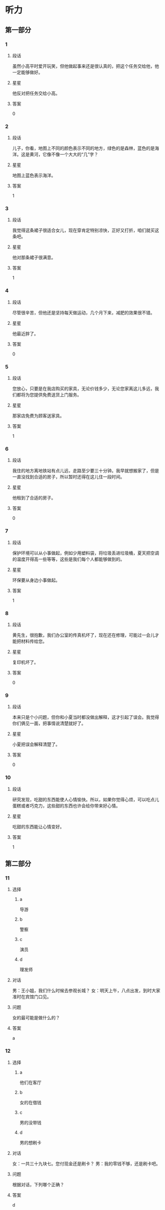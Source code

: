 * 听力

** 第一部分

*** 1
:PROPERTIES:
:ID: 11d09260-d53b-4334-b0e7-aff5e0cf6232
:END:

**** 段话
虽然小高平时爱开玩笑，但他做起事来还是很认真的，把这个任务交给他，他一定能够做好。

**** 星星

他反对把任务交给小高。

**** 答案

0

*** 2
:PROPERTIES:
:ID: 43787c44-76a7-4343-9006-1e98296a5d03
:END:

**** 段话

儿子，你看，地图上不同的颜色表示不同的地方，绿色的是森林，蓝色的是海洋。这是黄河，它像不像一个大大的“几”字？

**** 星星

地图上蓝色表示海洋。

**** 答案

1

*** 3
:PROPERTIES:
:ID: e7f8a77d-93c7-496d-a5ab-e6e03b06d456
:END:

**** 段话

我觉得这条裙子很适合女儿，现在穿肯定特别凉快，正好又打折，咱们就买这条吧。

**** 星星

他对那条裙子很满意。

**** 答案

1

*** 4
:PROPERTIES:
:ID: 69f3d8be-94f9-4681-af45-2064f8efcff4
:END:

**** 段话

尽管很辛苦，但他还是坚持每天做运动，几个月下来，减肥的效果很不错。

**** 星星

他最近胖了。

**** 答案

0

*** 5
:PROPERTIES:
:ID: d9e74b33-075f-4a31-95d6-983036ff1286
:END:

**** 段话

您放心，只要是在我店购买的家具，无论价钱多少，无论您家离这儿多远，我们都将为您提供免费送货上门服务。

**** 星星

那家店免费为顾客送家具。

**** 答案

1

*** 6
:PROPERTIES:
:ID: df06953c-41b9-4fb5-9295-70978350cd0b
:END:

**** 段话

我住的地方离地铁站有点儿远，走路至少要三十分钟。我早就想搬家了，但是一直没找到合适的房子，所以暂时还得在这儿住一段时间。

**** 星星

他租到了合适的房子。

**** 答案

0

*** 7
:PROPERTIES:
:ID: 6c70bb93-6dae-4ffd-9c0c-71624becf1d1
:END:

**** 段话

保护环境可以从小事做起，例如少用塑料袋，将垃圾丢进垃圾桶，夏天把空调的温度开得高一些等等，这些是我们每个人都能够做到的。

**** 星星

环保要从身边小事做起。

**** 答案

1

*** 8
:PROPERTIES:
:ID: c1a9c778-c153-49a0-8e9c-5ae095bd19a4
:END:

**** 段话

黄先生，很抱歉，我们办公室的传真机坏了，现在还在修理，可能过一会儿才能把材料传给您。

**** 星星

复印机坏了。

**** 答案

0

*** 9
:PROPERTIES:
:ID: 2bd7f141-6747-4199-832f-6f34713a3c16
:END:

**** 段话

本来只是个小问题，但你和小夏当时都没做出解释，这才引起了误会。我觉得你们俩见一面，把事情说清楚就好了。

**** 星星

小夏把误会解释清楚了。

**** 答案

0

*** 10
:PROPERTIES:
:ID: a3f6723d-4cb5-48ee-a4d4-f5c1c4dc2f0e
:END:

**** 段话

研究发现，吃甜的东西能使人心情愉快。所以，如果你觉得心烦，可以吃点儿蛋糕或者巧克力，这些甜的东西也许会给你带来好心情。

**** 星星

吃甜的东西能让心情变好。

**** 答案

1

** 第二部分
:PROPERTIES:
:CREATED: [2022-12-26 13:37:59 -05]
:END:

*** 11
:PROPERTIES:
:CREATED: [2022-12-26 13:37:59 -05]
:ID: 18a6e50a-d8a0-48ef-9ee2-470b09d61588
:END:

**** 选择
:PROPERTIES:
:CREATED: [2022-12-26 13:37:59 -05]
:END:

***** a
:PROPERTIES:
:CREATED: [2022-12-26 13:37:59 -05]
:END:

导游

***** b
:PROPERTIES:
:CREATED: [2022-12-26 13:37:59 -05]
:END:

警察

***** c
:PROPERTIES:
:CREATED: [2022-12-26 13:37:59 -05]
:END:

演员

***** d
:PROPERTIES:
:CREATED: [2022-12-26 13:37:59 -05]
:END:

理发师

**** 对话
:PROPERTIES:
:CREATED: [2022-12-26 13:37:59 -05]
:END:

男：王小姐，我们什么时候去参观长城？
女：明天上午，八点出发，到时大家准时在宾馆门口见。

**** 问题
:PROPERTIES:
:CREATED: [2022-12-26 13:37:59 -05]
:END:

女的最可能是做什么的？

**** 答案
:PROPERTIES:
:CREATED: [2022-12-26 13:37:59 -05]
:END:

a

*** 12
:PROPERTIES:
:CREATED: [2022-12-26 13:37:59 -05]
:ID: 6eddb1ac-049d-40f4-b8f8-22864472af98
:END:

**** 选择
:PROPERTIES:
:CREATED: [2022-12-26 13:37:59 -05]
:END:

***** a
:PROPERTIES:
:CREATED: [2022-12-26 13:37:59 -05]
:END:

他们在客厅

***** b
:PROPERTIES:
:CREATED: [2022-12-26 13:37:59 -05]
:END:

女的在借钱

***** c
:PROPERTIES:
:CREATED: [2022-12-26 13:37:59 -05]
:END:

男的没带钱

***** d
:PROPERTIES:
:CREATED: [2022-12-26 13:37:59 -05]
:END:

男的想刷卡

**** 对话
:PROPERTIES:
:CREATED: [2022-12-26 13:37:59 -05]
:END:

女：一共三十九块七。您付现金还是刷卡？
男：我的零钱不够，还是刷卡吧。

**** 问题
:PROPERTIES:
:CREATED: [2022-12-26 13:37:59 -05]
:END:

根据对话，下列哪个正确？

**** 答案
:PROPERTIES:
:CREATED: [2022-12-26 13:37:59 -05]
:END:

d

*** 13
:PROPERTIES:
:CREATED: [2022-12-26 13:37:59 -05]
:ID: f23c1f26-6471-4610-9ab1-1b64b762b4a9
:END:

**** 选择
:PROPERTIES:
:CREATED: [2022-12-26 13:37:59 -05]
:END:

***** a
:PROPERTIES:
:CREATED: [2022-12-26 13:37:59 -05]
:END:

推迟了

***** b
:PROPERTIES:
:CREATED: [2022-12-26 13:37:59 -05]
:END:

结束了

***** c
:PROPERTIES:
:CREATED: [2022-12-26 13:37:59 -05]
:END:

地点变了

***** d
:PROPERTIES:
:CREATED: [2022-12-26 13:37:59 -05]
:END:

月底举行

**** 对话
:PROPERTIES:
:CREATED: [2022-12-26 13:37:59 -05]
:END:

男：你联系马记者了吗？
女：联系过了，我已经通知他会议地点改到首都饭店了。

**** 问题
:PROPERTIES:
:CREATED: [2022-12-26 13:37:59 -05]
:END:

关于这次会议，可以知道什么？

**** 答案
:PROPERTIES:
:CREATED: [2022-12-26 13:37:59 -05]
:END:

c

*** 14
:PROPERTIES:
:CREATED: [2022-12-26 13:37:59 -05]
:ID: 97bbe63d-595d-4570-aacd-357ce858acde
:END:

**** 选择
:PROPERTIES:
:CREATED: [2022-12-26 13:37:59 -05]
:END:

***** a
:PROPERTIES:
:CREATED: [2022-12-26 13:37:59 -05]
:END:

照相

***** b
:PROPERTIES:
:CREATED: [2022-12-26 13:37:59 -05]
:END:

推车

***** c
:PROPERTIES:
:CREATED: [2022-12-26 13:37:59 -05]
:END:

关窗户

***** d
:PROPERTIES:
:CREATED: [2022-12-26 13:37:59 -05]
:END:

填表格

**** 对话
:PROPERTIES:
:CREATED: [2022-12-26 13:37:59 -05]
:END:

女：这儿的景色真美！帮我照张相吧。
男：好的，你稍微往左边站一点儿，我帮你把后面的大桥也照上。

**** 问题
:PROPERTIES:
:CREATED: [2022-12-26 13:37:59 -05]
:END:

女的让男的做什么？

**** 答案
:PROPERTIES:
:CREATED: [2022-12-26 13:37:59 -05]
:END:

a

*** 15
:PROPERTIES:
:CREATED: [2022-12-26 13:37:59 -05]
:ID: 6daf581e-c41b-4206-8a04-1a72f07a555f
:END:

**** 选择
:PROPERTIES:
:CREATED: [2022-12-26 13:37:59 -05]
:END:

***** a
:PROPERTIES:
:CREATED: [2022-12-26 13:37:59 -05]
:END:

发烧了

***** b
:PROPERTIES:
:CREATED: [2022-12-26 13:37:59 -05]
:END:

感冒了

***** c
:PROPERTIES:
:CREATED: [2022-12-26 13:37:59 -05]
:END:

一直咳嗽

***** d
:PROPERTIES:
:CREATED: [2022-12-26 13:37:59 -05]
:END:

陪同事看病

**** 对话
:PROPERTIES:
:CREATED: [2022-12-26 13:37:59 -05]
:END:

男：你怎么也在医院，身体不舒服？
女：不是，我同事突然肚子疼，我陪她来检查一下。

**** 问题
:PROPERTIES:
:CREATED: [2022-12-26 13:37:59 -05]
:END:

女的为什么来医院？

**** 答案
:PROPERTIES:
:CREATED: [2022-12-26 13:37:59 -05]
:END:

d

*** 16
:PROPERTIES:
:CREATED: [2022-12-26 13:37:59 -05]
:ID: 250d4879-afeb-4a0d-952f-4605a8192c00
:END:

**** 选择
:PROPERTIES:
:CREATED: [2022-12-26 13:37:59 -05]
:END:

***** a
:PROPERTIES:
:CREATED: [2022-12-26 13:37:59 -05]
:END:

银行

***** b
:PROPERTIES:
:CREATED: [2022-12-26 13:37:59 -05]
:END:

邮局

***** c
:PROPERTIES:
:CREATED: [2022-12-26 13:37:59 -05]
:END:

火车上

***** d
:PROPERTIES:
:CREATED: [2022-12-26 13:37:59 -05]
:END:

公共汽车站

**** 对话
:PROPERTIES:
:CREATED: [2022-12-26 13:37:59 -05]
:END:

女：五十二路和四零七路都能到我这儿，你看看有没有这两趟车？
男：五十二路来了，我先挂了啊，一会儿见。

**** 问题
:PROPERTIES:
:CREATED: [2022-12-26 13:37:59 -05]
:END:

男的现在最可能在哪儿？

**** 答案
:PROPERTIES:
:CREATED: [2022-12-26 13:37:59 -05]
:END:

d

*** 17
:PROPERTIES:
:CREATED: [2022-12-26 13:37:59 -05]
:ID: ef8e518a-d214-469e-9d5d-6a41aecee7f7
:END:

**** 选择
:PROPERTIES:
:CREATED: [2022-12-26 13:37:59 -05]
:END:

***** a
:PROPERTIES:
:CREATED: [2022-12-26 13:37:59 -05]
:END:

哥哥

***** b
:PROPERTIES:
:CREATED: [2022-12-26 13:37:59 -05]
:END:

妈妈

***** c
:PROPERTIES:
:CREATED: [2022-12-26 13:37:59 -05]
:END:

房东

***** d
:PROPERTIES:
:CREATED: [2022-12-26 13:37:59 -05]
:END:

校长

**** 对话
:PROPERTIES:
:CREATED: [2022-12-26 13:37:59 -05]
:END:

男：这块儿手表真漂亮，是送给妈妈的生日礼物吗？
女：是的，不过你现在千万别告诉她，我要等她生日那天再给她。

**** 问题
:PROPERTIES:
:CREATED: [2022-12-26 13:37:59 -05]
:END:

手表是送给谁的？

**** 答案
:PROPERTIES:
:CREATED: [2022-12-26 13:37:59 -05]
:END:

b

**** 笔记
:PROPERTIES:
:CREATED: [2023-01-04 15:02:33 -05]
:END:

千万 🟦 qian1 wan4 🟦 one must by all means 🟦
*** 18
:PROPERTIES:
:CREATED: [2022-12-26 13:37:59 -05]
:ID: 7ac6ef37-4ca2-4b35-bbfb-811de9d8298d
:END:

**** 选择
:PROPERTIES:
:CREATED: [2022-12-26 13:37:59 -05]
:END:

***** a
:PROPERTIES:
:CREATED: [2022-12-26 13:37:59 -05]
:END:

多练习

***** b
:PROPERTIES:
:CREATED: [2022-12-26 13:37:59 -05]
:END:

放慢速度

***** c
:PROPERTIES:
:CREATED: [2022-12-26 13:37:59 -05]
:END:

改学京剧

***** d
:PROPERTIES:
:CREATED: [2022-12-26 13:37:59 -05]
:END:

降低标准

**** 对话
:PROPERTIES:
:CREATED: [2022-12-26 13:37:59 -05]
:END:

女：这个地方有点儿难，我怎么都弹不好。
男：是有点儿复杂，你多练习几遍就好了。

**** 问题
:PROPERTIES:
:CREATED: [2022-12-26 13:37:59 -05]
:END:

男的建议女的怎么做？

**** 答案
:PROPERTIES:
:CREATED: [2022-12-26 13:37:59 -05]
:END:

a

*** 19
:PROPERTIES:
:CREATED: [2022-12-26 13:37:59 -05]
:ID: 74218932-c0b3-4162-bb66-2eb0ca726e91
:END:

**** 选择
:PROPERTIES:
:CREATED: [2022-12-26 13:37:59 -05]
:END:

***** a
:PROPERTIES:
:CREATED: [2022-12-26 13:37:59 -05]
:END:

破了

***** b
:PROPERTIES:
:CREATED: [2022-12-26 13:37:59 -05]
:END:

很旧

***** c
:PROPERTIES:
:CREATED: [2022-12-26 13:37:59 -05]
:END:

是空的

***** d
:PROPERTIES:
:CREATED: [2022-12-26 13:37:59 -05]
:END:

里面有盘子

**** 对话
:PROPERTIES:
:CREATED: [2022-12-26 13:37:59 -05]
:END:

男：盒子里面是什么？还挺重的。
女：是我从网上买的盘子和勺子，你小心点儿。

**** 问题
:PROPERTIES:
:CREATED: [2022-12-26 13:37:59 -05]
:END:

关于那个盒子，下列哪个正确？

**** 答案
:PROPERTIES:
:CREATED: [2022-12-26 13:37:59 -05]
:END:

d

*** 20
:PROPERTIES:
:CREATED: [2022-12-26 13:37:59 -05]
:ID: f7bbc199-a9dc-470b-b563-5f4ef624bbcf
:END:

**** 选择
:PROPERTIES:
:CREATED: [2022-12-26 13:37:59 -05]
:END:

***** a
:PROPERTIES:
:CREATED: [2022-12-26 13:37:59 -05]
:END:

商店

***** b
:PROPERTIES:
:CREATED: [2022-12-26 13:37:59 -05]
:END:

植物园

***** c
:PROPERTIES:
:CREATED: [2022-12-26 13:37:59 -05]
:END:

烤鸭店

***** d
:PROPERTIES:
:CREATED: [2022-12-26 13:37:59 -05]
:END:

咖啡馆儿

**** 对话
:PROPERTIES:
:CREATED: [2022-12-26 13:37:59 -05]
:END:

女：您好，请问这附近是不是有家烤鸭店？
男：对，你走到前面路口左转就能看见了。

**** 问题
:PROPERTIES:
:CREATED: [2022-12-26 13:37:59 -05]
:END:

女的想去哪儿？

**** 答案
:PROPERTIES:
:CREATED: [2022-12-26 13:37:59 -05]
:END:

c

*** 21
:PROPERTIES:
:CREATED: [2022-12-26 13:37:59 -05]
:ID: 177a2495-1b5e-4799-80d9-94ef1277a2ac
:END:

**** 选择
:PROPERTIES:
:CREATED: [2022-12-26 13:37:59 -05]
:END:

***** a
:PROPERTIES:
:CREATED: [2022-12-26 13:37:59 -05]
:END:

哭了

***** b
:PROPERTIES:
:CREATED: [2022-12-26 13:37:59 -05]
:END:

没睡醒

***** c
:PROPERTIES:
:CREATED: [2022-12-26 13:37:59 -05]
:END:

没带钥匙

***** d
:PROPERTIES:
:CREATED: [2022-12-26 13:37:59 -05]
:END:

敲错门了

**** 对话
:PROPERTIES:
:CREATED: [2022-12-26 13:37:59 -05]
:END:

男：喂，你在哪儿呢？我忘带钥匙了。
女：我在对面的超市呢，正好我买了一箱矿泉水，你来接我一下吧。

**** 问题
:PROPERTIES:
:CREATED: [2022-12-26 13:37:59 -05]
:END:

男的怎么了？

**** 答案
:PROPERTIES:
:CREATED: [2022-12-26 13:37:59 -05]
:END:

c

*** 22
:PROPERTIES:
:CREATED: [2022-12-26 13:37:59 -05]
:ID: 8c533966-8d70-49e2-83ae-5f7c8a856f9e
:END:

**** 选择
:PROPERTIES:
:CREATED: [2022-12-26 13:37:59 -05]
:END:

***** a
:PROPERTIES:
:CREATED: [2022-12-26 13:37:59 -05]
:END:

很冷

***** b
:PROPERTIES:
:CREATED: [2022-12-26 13:37:59 -05]
:END:

很暖和

***** c
:PROPERTIES:
:CREATED: [2022-12-26 13:37:59 -05]
:END:

特别热

***** d
:PROPERTIES:
:CREATED: [2022-12-26 13:37:59 -05]
:END:

刮风了

**** 对话
:PROPERTIES:
:CREATED: [2022-12-26 13:37:59 -05]
:END:

女：今天很暖和，外面一点儿也不冷，你不用穿这么多衣服。
男：好的，那我脱掉一件。

**** 问题
:PROPERTIES:
:CREATED: [2022-12-26 13:37:59 -05]
:END:

今天天气怎么样？

**** 答案
:PROPERTIES:
:CREATED: [2022-12-26 13:37:59 -05]
:END:

b

*** 23
:PROPERTIES:
:CREATED: [2022-12-26 13:37:59 -05]
:ID: 1311bcb3-93d6-40fa-b4fd-d70b4a0a770f
:END:

**** 选择
:PROPERTIES:
:CREATED: [2022-12-26 13:37:59 -05]
:END:

***** a
:PROPERTIES:
:CREATED: [2022-12-26 13:37:59 -05]
:END:

很吃惊

***** b
:PROPERTIES:
:CREATED: [2022-12-26 13:37:59 -05]
:END:

很得意

***** c
:PROPERTIES:
:CREATED: [2022-12-26 13:37:59 -05]
:END:

认识作者

***** d
:PROPERTIES:
:CREATED: [2022-12-26 13:37:59 -05]
:END:

喜欢做生意

**** 对话
:PROPERTIES:
:CREATED: [2022-12-26 13:37:59 -05]
:END:

男：这么厚的书，你竟然三天就看完了？
女：这本书写得很有意思，我这几天也不忙，就一直在看。

**** 问题
:PROPERTIES:
:CREATED: [2022-12-26 13:37:59 -05]
:END:

关于男的，可以知道什么？

**** 答案
:PROPERTIES:
:CREATED: [2022-12-26 13:37:59 -05]
:END:

a

*** 24
:PROPERTIES:
:CREATED: [2022-12-26 13:37:59 -05]
:ID: 5cc0a547-6d8f-4d3c-9656-695a9a4da303
:END:

**** 选择
:PROPERTIES:
:CREATED: [2022-12-26 13:37:59 -05]
:END:

***** a
:PROPERTIES:
:CREATED: [2022-12-26 13:37:59 -05]
:END:

年龄

***** b
:PROPERTIES:
:CREATED: [2022-12-26 13:37:59 -05]
:END:

职业

***** c
:PROPERTIES:
:CREATED: [2022-12-26 13:37:59 -05]
:END:

寄信人地址

***** d
:PROPERTIES:
:CREATED: [2022-12-26 13:37:59 -05]
:END:

付款人性别

**** 对话
:PROPERTIES:
:CREATED: [2022-12-26 13:37:59 -05]
:END:

女：信封右下角还得写上寄信人的姓名和地址。
男：不好意思，我忘记了，我这就加上。

**** 问题
:PROPERTIES:
:CREATED: [2022-12-26 13:37:59 -05]
:END:

男的忘记写什么了？

**** 答案
:PROPERTIES:
:CREATED: [2022-12-26 13:37:59 -05]
:END:

c

*** 25
:PROPERTIES:
:CREATED: [2022-12-26 13:37:59 -05]
:ID: 3cc050ca-bb8d-4d38-94f4-954a19f1b557
:END:

**** 选择
:PROPERTIES:
:CREATED: [2022-12-26 13:37:59 -05]
:END:

***** a
:PROPERTIES:
:CREATED: [2022-12-26 13:37:59 -05]
:END:

想请假

***** b
:PROPERTIES:
:CREATED: [2022-12-26 13:37:59 -05]
:END:

总出错

***** c
:PROPERTIES:
:CREATED: [2022-12-26 13:37:59 -05]
:END:

没写作业

***** d
:PROPERTIES:
:CREATED: [2022-12-26 13:37:59 -05]
:END:

弄坏了相机

**** 对话
:PROPERTIES:
:CREATED: [2022-12-26 13:37:59 -05]
:END:

男：经理，我这次又出错了，总给您带来麻烦，真抱歉。
女：没关系，以后经验多了就好了。

**** 问题
:PROPERTIES:
:CREATED: [2022-12-26 13:37:59 -05]
:END:

男的为什么道歉？

**** 答案
:PROPERTIES:
:CREATED: [2022-12-26 13:37:59 -05]
:END:

b

** 第三部分
:PROPERTIES:
:CREATED: [2022-12-26 13:49:46 -05]
:END:

*** 26
:PROPERTIES:
:CREATED: [2022-12-26 13:49:46 -05]
:ID: 513f8669-ddd8-4c69-a1c7-6348afc8db11
:END:

**** 选择
:PROPERTIES:
:CREATED: [2022-12-26 13:49:46 -05]
:END:

***** a
:PROPERTIES:
:CREATED: [2022-12-26 13:49:46 -05]
:END:

逛街

***** b
:PROPERTIES:
:CREATED: [2022-12-26 13:49:46 -05]
:END:

爬山

***** c
:PROPERTIES:
:CREATED: [2022-12-26 13:49:46 -05]
:END:

排队

***** d
:PROPERTIES:
:CREATED: [2022-12-26 13:49:46 -05]
:END:

洗水果

**** 对话
:PROPERTIES:
:CREATED: [2022-12-26 13:49:46 -05]
:END:

女：在这儿休息会儿吧，我实在没有力气继续爬了。
男：好，我也有点儿饿了，我们先坐下来吃点儿东西。
女：我包里有饼干，也有面包，你要吃什么？
男：饼干吧。

**** 问题
:PROPERTIES:
:CREATED: [2022-12-26 13:49:46 -05]
:END:

他们最可能在做什么？

**** 答案
:PROPERTIES:
:CREATED: [2022-12-26 13:49:46 -05]
:END:

b

*** 27
:PROPERTIES:
:CREATED: [2022-12-26 13:49:46 -05]
:ID: 1bf4478b-2566-461e-a295-558d34cc2408
:END:

**** 选择
:PROPERTIES:
:CREATED: [2022-12-26 13:49:46 -05]
:END:

***** a
:PROPERTIES:
:CREATED: [2022-12-26 13:49:46 -05]
:END:

迷路了

***** b
:PROPERTIES:
:CREATED: [2022-12-26 13:49:46 -05]
:END:

丢了护照

***** c
:PROPERTIES:
:CREATED: [2022-12-26 13:49:46 -05]
:END:

没换登机牌

***** d
:PROPERTIES:
:CREATED: [2022-12-26 13:49:46 -05]
:END:

打不开行李箱

**** 对话
:PROPERTIES:
:CREATED: [2022-12-26 13:49:46 -05]
:END:

男：行李箱怎么打不开了？
女：是不是密码错了？
男：不会啊，就是这几个数字。
女：别着急，你再仔细想想。

**** 问题
:PROPERTIES:
:CREATED: [2022-12-26 13:49:46 -05]
:END:

男的怎么了？

**** 答案
:PROPERTIES:
:CREATED: [2022-12-26 13:49:46 -05]
:END:

d

*** 28
:PROPERTIES:
:CREATED: [2022-12-26 13:49:46 -05]
:ID: 40a54013-6ec2-46f2-b26d-408368e72531
:END:

**** 选择
:PROPERTIES:
:CREATED: [2022-12-26 13:49:46 -05]
:END:

***** a
:PROPERTIES:
:CREATED: [2022-12-26 13:49:46 -05]
:END:

买果汁

***** b
:PROPERTIES:
:CREATED: [2022-12-26 13:49:46 -05]
:END:

擦桌子

***** c
:PROPERTIES:
:CREATED: [2022-12-26 13:49:46 -05]
:END:

打扫厨房

***** d
:PROPERTIES:
:CREATED: [2022-12-26 13:49:46 -05]
:END:

陪她跑步

**** 对话
:PROPERTIES:
:CREATED: [2022-12-26 13:49:46 -05]
:END:

女：爸，您要去散步吗？
男：是，我换双鞋就出门，有事吗？
女：您买点儿果汁回来吧，冰箱里没饮料了。
男：好，要什么样的？
女：苹果汁，就是咱家经常喝的那种。

**** 问题
:PROPERTIES:
:CREATED: [2022-12-26 13:49:46 -05]
:END:

女的让男的做什么？

**** 答案
:PROPERTIES:
:CREATED: [2022-12-26 13:49:46 -05]
:END:

a

*** 29
:PROPERTIES:
:CREATED: [2022-12-26 13:49:46 -05]
:ID: d92007cc-9c25-40d4-9c15-d36338b7a60a
:END:

**** 选择
:PROPERTIES:
:CREATED: [2022-12-26 13:49:46 -05]
:END:

***** a
:PROPERTIES:
:CREATED: [2022-12-26 13:49:46 -05]
:END:

个子很高

***** b
:PROPERTIES:
:CREATED: [2022-12-26 13:49:46 -05]
:END:

是位教授

***** c
:PROPERTIES:
:CREATED: [2022-12-26 13:49:46 -05]
:END:

博士毕业了

***** d
:PROPERTIES:
:CREATED: [2022-12-26 13:49:46 -05]
:END:

刚留学回来

**** 对话
:PROPERTIES:
:CREATED: [2022-12-26 13:49:46 -05]
:END:

男：看不出来，你这么年轻就博士毕业了。
女：我上学比较早，硕士毕业后就直接读了博士。
男：你博士读的什么专业？
女：我学的是医学，主要研究儿童医学。

**** 问题
:PROPERTIES:
:CREATED: [2022-12-26 13:49:46 -05]
:END:

关于女的，可以知道什么？

**** 答案
:PROPERTIES:
:CREATED: [2022-12-26 13:49:46 -05]
:END:

c

*** 30
:PROPERTIES:
:CREATED: [2022-12-26 13:49:46 -05]
:ID: 04516746-f8c5-4616-b976-e25c33ddd5d6
:END:

**** 选择
:PROPERTIES:
:CREATED: [2022-12-26 13:49:46 -05]
:END:

***** a
:PROPERTIES:
:CREATED: [2022-12-26 13:49:46 -05]
:END:

在看演出

***** b
:PROPERTIES:
:CREATED: [2022-12-26 13:49:46 -05]
:END:

没买到车票

***** c
:PROPERTIES:
:CREATED: [2022-12-26 13:49:46 -05]
:END:

在收拾房间

***** d
:PROPERTIES:
:CREATED: [2022-12-26 13:49:46 -05]
:END:

春节要回老家

**** 对话
:PROPERTIES:
:CREATED: [2022-12-26 13:49:46 -05]
:END:

女：春节你们准备去哪儿？
男：我们要回老家过年，看看我爷爷奶奶。
女：你老家离北京远吗？
男：不远，走高速公路大约两个小时就到了。

**** 问题
:PROPERTIES:
:CREATED: [2022-12-26 13:49:46 -05]
:END:

关于男的，下列哪个正确？

**** 答案
:PROPERTIES:
:CREATED: [2022-12-26 13:49:46 -05]
:END:

d

*** 31
:PROPERTIES:
:CREATED: [2022-12-26 13:49:46 -05]
:ID: 3ff34dc0-7abc-48ba-af93-bb86007f6b83
:END:

**** 选择
:PROPERTIES:
:CREATED: [2022-12-26 13:49:46 -05]
:END:

***** a
:PROPERTIES:
:CREATED: [2022-12-26 13:49:46 -05]
:END:

邻居

***** b
:PROPERTIES:
:CREATED: [2022-12-26 13:49:46 -05]
:END:

戴医生

***** c
:PROPERTIES:
:CREATED: [2022-12-26 13:49:46 -05]
:END:

新来的护士

***** d
:PROPERTIES:
:CREATED: [2022-12-26 13:49:46 -05]
:END:

餐厅服务员

**** 对话
:PROPERTIES:
:CREATED: [2022-12-26 13:49:46 -05]
:END:

男：刚才在餐厅和你打招呼的那个女孩儿是谁？
女：小戴啊，新来的护士。新年晚会上我们俩一起表演的节目。
男：我想起来了，是她呀。
女：下次有机会介绍你们认识一下。

**** 问题
:PROPERTIES:
:CREATED: [2022-12-26 13:49:46 -05]
:END:

他们在说谁？

**** 答案
:PROPERTIES:
:CREATED: [2022-12-26 13:49:46 -05]
:END:

c

*** 32
:PROPERTIES:
:CREATED: [2022-12-26 13:49:46 -05]
:ID: 8b9786b8-c71a-4796-915c-3bcc2a9e9899
:END:

**** 选择
:PROPERTIES:
:CREATED: [2022-12-26 13:49:46 -05]
:END:

***** a
:PROPERTIES:
:CREATED: [2022-12-26 13:49:46 -05]
:END:

机场

***** b
:PROPERTIES:
:CREATED: [2022-12-26 13:49:46 -05]
:END:

大使馆

***** c
:PROPERTIES:
:CREATED: [2022-12-26 13:49:46 -05]
:END:

图书馆

***** d
:PROPERTIES:
:CREATED: [2022-12-26 13:49:46 -05]
:END:

森林公园

**** 对话
:PROPERTIES:
:CREATED: [2022-12-26 13:49:46 -05]
:END:

女：师傅，去机场。我赶飞机，麻烦您开快点儿。
男：好的，你几点的飞机？
女：两点，来得及吗？
男：没问题，保证一点之前就把你送到。

**** 问题
:PROPERTIES:
:CREATED: [2022-12-26 13:49:46 -05]
:END:

女的要去哪儿？

**** 答案
:PROPERTIES:
:CREATED: [2022-12-26 13:49:46 -05]
:END:

a

*** 33
:PROPERTIES:
:CREATED: [2022-12-26 13:49:46 -05]
:ID: 9e6f5c94-b755-48c7-b15f-da22c4e16031
:END:

**** 选择
:PROPERTIES:
:CREATED: [2022-12-26 13:49:46 -05]
:END:

***** a
:PROPERTIES:
:CREATED: [2022-12-26 13:49:46 -05]
:END:

选沙发

***** b
:PROPERTIES:
:CREATED: [2022-12-26 13:49:46 -05]
:END:

打网球

***** c
:PROPERTIES:
:CREATED: [2022-12-26 13:49:46 -05]
:END:

学功夫

***** d
:PROPERTIES:
:CREATED: [2022-12-26 13:49:46 -05]
:END:

办签证

**** 对话
:PROPERTIES:
:CREATED: [2022-12-26 13:49:46 -05]
:END:

男：礼拜天我们去学校的体育馆打网球吧？
女：好啊，不过周末人会不会很多？
男：应该不会，已经放寒假了，去打球的人肯定不多。
女：我一会儿先打个电话问问吧。

**** 问题
:PROPERTIES:
:CREATED: [2022-12-26 13:49:46 -05]
:END:

他们周末打算做什么？

**** 答案
:PROPERTIES:
:CREATED: [2022-12-26 13:49:46 -05]
:END:

b

*** 34
:PROPERTIES:
:CREATED: [2022-12-26 13:49:46 -05]
:ID: 06efe7ac-98d6-4ce1-bda6-63de3d11e6b6
:END:

**** 选择
:PROPERTIES:
:CREATED: [2022-12-26 13:49:46 -05]
:END:

***** a
:PROPERTIES:
:CREATED: [2022-12-26 13:49:46 -05]
:END:

很酸

***** b
:PROPERTIES:
:CREATED: [2022-12-26 13:49:46 -05]
:END:

很辣

***** c
:PROPERTIES:
:CREATED: [2022-12-26 13:49:46 -05]
:END:

肉太少

***** d
:PROPERTIES:
:CREATED: [2022-12-26 13:49:46 -05]
:END:

有点儿咸

**** 对话
:PROPERTIES:
:CREATED: [2022-12-26 13:49:46 -05]
:END:

女：饺子你尝了吗？味道怎么样？
男：很香，就是有点儿咸，盐放多了。
女：是吗？那我给你倒杯水吧？
男：好的。

**** 问题
:PROPERTIES:
:CREATED: [2022-12-26 13:49:46 -05]
:END:

男的觉得饺子怎么样？

**** 答案
:PROPERTIES:
:CREATED: [2022-12-26 13:49:46 -05]
:END:

d

*** 35
:PROPERTIES:
:CREATED: [2022-12-26 13:49:46 -05]
:ID: 1e22edaf-737f-484b-8d0b-7f4fdce49b0f
:END:

**** 选择
:PROPERTIES:
:CREATED: [2022-12-26 13:49:46 -05]
:END:

***** a
:PROPERTIES:
:CREATED: [2022-12-26 13:49:46 -05]
:END:

结婚了

***** b
:PROPERTIES:
:CREATED: [2022-12-26 13:49:46 -05]
:END:

放暑假了

***** c
:PROPERTIES:
:CREATED: [2022-12-26 13:49:46 -05]
:END:

刚会说话

***** d
:PROPERTIES:
:CREATED: [2022-12-26 13:49:46 -05]
:END:

爱玩儿游戏

**** 对话
:PROPERTIES:
:CREATED: [2022-12-26 13:49:46 -05]
:END:

男：张阿姨，这是您孙子的照片？
女：对，这是他刚出生时照的，现在一岁零四个月了。
男：真可爱，会说话了吗？
女：会叫爸爸妈妈了，也能说一些简单的词语。

**** 问题
:PROPERTIES:
:CREATED: [2022-12-26 13:49:46 -05]
:END:

关于张阿姨的孙子，可以知道什么？

**** 答案
:PROPERTIES:
:CREATED: [2022-12-26 13:49:46 -05]
:END:

c

*** 36-37
:PROPERTIES:
:CREATED: [2022-12-27 01:19:03 -05]
:ID: 28977be7-8a75-4136-8fb6-0d0443fddbeb
:END:

**** 段话
:PROPERTIES:
:CREATED: [2022-12-27 01:19:03 -05]
:END:

这次的讨论活动办得很不错，讨论的问题很吸引人，大家都很感兴趣。尤其是王老师讲的那个小故事让讨论变得更有意思了。我想，如果我们下次再举办这样的活动，一定会有更多同学报名参加。

**** 题
:PROPERTIES:
:CREATED: [2022-12-27 01:19:03 -05]
:END:

***** 36
:PROPERTIES:
:CREATED: [2022-12-27 01:19:03 -05]
:END:

****** 问题字稿
:PROPERTIES:
:CREATED: [2022-12-27 01:19:03 -05]
:END:

说话人认为这次活动怎么样？

****** 选择
:PROPERTIES:
:CREATED: [2022-12-27 01:19:03 -05]
:END:

******* a
:PROPERTIES:
:CREATED: [2022-12-27 01:19:03 -05]
:END:

很不错

******* b
:PROPERTIES:
:CREATED: [2022-12-27 01:19:03 -05]
:END:

很浪漫

******* c
:PROPERTIES:
:CREATED: [2022-12-27 01:19:03 -05]
:END:

不顺利

******* d
:PROPERTIES:
:CREATED: [2022-12-27 01:19:03 -05]
:END:

不正式

****** 答案
:PROPERTIES:
:CREATED: [2022-12-27 01:19:03 -05]
:END:

a

***** 37
:PROPERTIES:
:CREATED: [2022-12-27 01:19:03 -05]
:END:

****** 问题字稿
:PROPERTIES:
:CREATED: [2022-12-27 01:19:03 -05]
:END:

王老师在活动中做了什么？

****** 选择
:PROPERTIES:
:CREATED: [2022-12-27 01:19:03 -05]
:END:

******* a
:PROPERTIES:
:CREATED: [2022-12-27 01:19:03 -05]
:END:

讲笑话

******* b
:PROPERTIES:
:CREATED: [2022-12-27 01:19:03 -05]
:END:

讲故事

******* c
:PROPERTIES:
:CREATED: [2022-12-27 01:19:03 -05]
:END:

弹钢琴

******* d
:PROPERTIES:
:CREATED: [2022-12-27 01:19:03 -05]
:END:

看杂志

****** 答案
:PROPERTIES:
:CREATED: [2022-12-27 01:19:03 -05]
:END:

b

*** 38-39
:PROPERTIES:
:CREATED: [2022-12-27 01:19:03 -05]
:ID: 172e3f4e-8def-4f9c-94d4-c8069f4d6487
:END:

**** 段话
:PROPERTIES:
:CREATED: [2022-12-27 01:19:03 -05]
:END:

晚会快结束了，还没有人邀请小白跳舞，她感到很失望。这时一个很帅的小伙子向她走来，她马上站起来等小伙子发出邀请。“小姐，您想跳舞吗？”小伙子问。“是的。”她高兴地回答。“太好了，那我可以坐您的座位了。”

**** 题
:PROPERTIES:
:CREATED: [2022-12-27 01:19:03 -05]
:END:

***** 38
:PROPERTIES:
:CREATED: [2022-12-27 01:19:03 -05]
:END:

****** 问题字稿
:PROPERTIES:
:CREATED: [2022-12-27 01:19:03 -05]
:END:

小白为什么很失望？

****** 选择
:PROPERTIES:
:CREATED: [2022-12-27 01:19:03 -05]
:END:

******* a
:PROPERTIES:
:CREATED: [2022-12-27 01:19:03 -05]
:END:

观众少

******* b
:PROPERTIES:
:CREATED: [2022-12-27 01:19:03 -05]
:END:

不会唱歌

******* c
:PROPERTIES:
:CREATED: [2022-12-27 01:19:03 -05]
:END:

节目不精彩

******* d
:PROPERTIES:
:CREATED: [2022-12-27 01:19:03 -05]
:END:

没人请她跳舞

****** 答案
:PROPERTIES:
:CREATED: [2022-12-27 01:19:03 -05]
:END:

d

***** 39
:PROPERTIES:
:CREATED: [2022-12-27 01:19:03 -05]
:END:

****** 问题字稿
:PROPERTIES:
:CREATED: [2022-12-27 01:19:03 -05]
:END:

小伙子想要做什么？

****** 选择
:PROPERTIES:
:CREATED: [2022-12-27 01:19:03 -05]
:END:

******* a
:PROPERTIES:
:CREATED: [2022-12-27 01:19:03 -05]
:END:

抽烟

******* b
:PROPERTIES:
:CREATED: [2022-12-27 01:19:03 -05]
:END:

回家

******* c
:PROPERTIES:
:CREATED: [2022-12-27 01:19:03 -05]
:END:

找座位

******* d
:PROPERTIES:
:CREATED: [2022-12-27 01:19:03 -05]
:END:

去卫生间

****** 答案
:PROPERTIES:
:CREATED: [2022-12-27 01:19:03 -05]
:END:

c

*** 40-41
:PROPERTIES:
:CREATED: [2022-12-27 01:19:03 -05]
:ID: 848b13fd-2209-44a0-86b0-2c5c91623a15
:END:

**** 段话
:PROPERTIES:
:CREATED: [2022-12-27 01:19:03 -05]
:END:

大熊猫样子非常可爱，深受人们喜爱。但它数量不多，全世界一共才有一千多只。以前只有中国有大熊猫，为了表示友好，从一九五七年开始，中国把大熊猫送给其他一些国家。现在，很多国家都能看到大熊猫了。

**** 题
:PROPERTIES:
:CREATED: [2022-12-27 01:19:03 -05]
:END:

***** 40
:PROPERTIES:
:CREATED: [2022-12-27 01:19:03 -05]
:END:

****** 问题字稿
:PROPERTIES:
:CREATED: [2022-12-27 01:19:03 -05]
:END:

关于大熊猫，可以知道什么？

****** 选择
:PROPERTIES:
:CREATED: [2022-12-27 01:19:03 -05]
:END:

******* a
:PROPERTIES:
:CREATED: [2022-12-27 01:19:03 -05]
:END:

鼻子长

******* b
:PROPERTIES:
:CREATED: [2022-12-27 01:19:03 -05]
:END:

数量少

******* c
:PROPERTIES:
:CREATED: [2022-12-27 01:19:03 -05]
:END:

很勇敢

******* d
:PROPERTIES:
:CREATED: [2022-12-27 01:19:03 -05]
:END:

爱吃葡萄

****** 答案
:PROPERTIES:
:CREATED: [2022-12-27 01:19:03 -05]
:END:

b

***** 41
:PROPERTIES:
:CREATED: [2022-12-27 01:19:03 -05]
:END:

****** 问题字稿
:PROPERTIES:
:CREATED: [2022-12-27 01:19:03 -05]
:END:

中国为什么要送大熊猫出国？

****** 选择
:PROPERTIES:
:CREATED: [2022-12-27 01:19:03 -05]
:END:

******* a
:PROPERTIES:
:CREATED: [2022-12-27 01:19:03 -05]
:END:

为积累经验

******* b
:PROPERTIES:
:CREATED: [2022-12-27 01:19:03 -05]
:END:

为熟悉环境

******* c
:PROPERTIES:
:CREATED: [2022-12-27 01:19:03 -05]
:END:

为表示友好

******* d
:PROPERTIES:
:CREATED: [2022-12-27 01:19:03 -05]
:END:

为增加收入

****** 答案
:PROPERTIES:
:CREATED: [2022-12-27 01:19:03 -05]
:END:

c

*** 42-43
:PROPERTIES:
:CREATED: [2022-12-27 01:19:03 -05]
:ID: 325cbf37-d558-4b5f-ace7-5ec390e9ee26
:END:

**** 段话
:PROPERTIES:
:CREATED: [2022-12-27 01:19:03 -05]
:END:

小张的理想是当作家，毕业后，他放弃了律师的工作，开始专门写小说。当时朋友们都替他感到可惜，父母和亲戚也都不支持他。可是现在，已成为著名作家的他，终于向所有人证明了他的选择是正确的。

**** 题
:PROPERTIES:
:CREATED: [2022-12-27 01:19:03 -05]
:END:

***** 42
:PROPERTIES:
:CREATED: [2022-12-27 01:19:03 -05]
:END:

****** 问题字稿
:PROPERTIES:
:CREATED: [2022-12-27 01:19:03 -05]
:END:

小张放弃律师工作，大家是什么态度？

****** 选择
:PROPERTIES:
:CREATED: [2022-12-27 01:19:03 -05]
:END:

******* a
:PROPERTIES:
:CREATED: [2022-12-27 01:19:03 -05]
:END:

伤心

******* b
:PROPERTIES:
:CREATED: [2022-12-27 01:19:03 -05]
:END:

羡慕

******* c
:PROPERTIES:
:CREATED: [2022-12-27 01:19:03 -05]
:END:

感动

******* d
:PROPERTIES:
:CREATED: [2022-12-27 01:19:03 -05]
:END:

普遍不理解

****** 答案
:PROPERTIES:
:CREATED: [2022-12-27 01:19:03 -05]
:END:

d

***** 43
:PROPERTIES:
:CREATED: [2022-12-27 01:19:03 -05]
:END:

****** 问题字稿
:PROPERTIES:
:CREATED: [2022-12-27 01:19:03 -05]
:END:

关于小张，下列哪个正确？

****** 选择
:PROPERTIES:
:CREATED: [2022-12-27 01:19:03 -05]
:END:

******* a
:PROPERTIES:
:CREATED: [2022-12-27 01:19:03 -05]
:END:

后悔了

******* b
:PROPERTIES:
:CREATED: [2022-12-27 01:19:03 -05]
:END:

脾气很大

******* c
:PROPERTIES:
:CREATED: [2022-12-27 01:19:03 -05]
:END:

当了作家

******* d
:PROPERTIES:
:CREATED: [2022-12-27 01:19:03 -05]
:END:

很感谢父母

****** 答案
:PROPERTIES:
:CREATED: [2022-12-27 01:19:03 -05]
:END:

c

*** 44-45
:PROPERTIES:
:CREATED: [2022-12-27 01:19:03 -05]
:ID: bb0e540b-cbea-477c-bef6-81ef33565bdd
:END:

**** 段话
:PROPERTIES:
:CREATED: [2022-12-27 01:19:03 -05]
:END:

调查证明，诚实、热情、有礼貌的人往往更受欢迎。即使他们并不优秀，也能交到很多朋友。而骄傲、爱批评人或者没有同情心的人是最不受欢迎的，这样的人即使很成功，朋友也很少。

**** 题
:PROPERTIES:
:CREATED: [2022-12-27 01:19:03 -05]
:END:

***** 44
:PROPERTIES:
:CREATED: [2022-12-27 01:19:03 -05]
:END:

****** 问题字稿
:PROPERTIES:
:CREATED: [2022-12-27 01:19:03 -05]
:END:

根据这段话，什么样的人会让人讨厌？

****** 选择
:PROPERTIES:
:CREATED: [2022-12-27 01:19:03 -05]
:END:

******* a
:PROPERTIES:
:CREATED: [2022-12-27 01:19:03 -05]
:END:

懒人

******* b
:PROPERTIES:
:CREATED: [2022-12-27 01:19:03 -05]
:END:

笨人

******* c
:PROPERTIES:
:CREATED: [2022-12-27 01:19:03 -05]
:END:

害羞的

******* d
:PROPERTIES:
:CREATED: [2022-12-27 01:19:03 -05]
:END:

骄傲的

****** 答案
:PROPERTIES:
:CREATED: [2022-12-27 01:19:03 -05]
:END:

d

***** 45
:PROPERTIES:
:CREATED: [2022-12-27 01:19:03 -05]
:END:

****** 问题字稿
:PROPERTIES:
:CREATED: [2022-12-27 01:19:03 -05]
:END:

根据这段话，下列哪个正确？

****** 选择
:PROPERTIES:
:CREATED: [2022-12-27 01:19:03 -05]
:END:

******* a
:PROPERTIES:
:CREATED: [2022-12-27 01:19:03 -05]
:END:

工作要积极

******* b
:PROPERTIES:
:CREATED: [2022-12-27 01:19:03 -05]
:END:

要学会原谅

******* c
:PROPERTIES:
:CREATED: [2022-12-27 01:19:03 -05]
:END:

要互相理解

******* d
:PROPERTIES:
:CREATED: [2022-12-27 01:19:03 -05]
:END:

做人要诚实

****** 答案
:PROPERTIES:
:CREATED: [2022-12-27 01:19:03 -05]
:END:

d


* 阅读

** 第一部分
:PROPERTIES:
:CREATED: [2022-12-27 01:53:27 -05]
:END:

*** 46-50
:PROPERTIES:
:CREATED: [2022-12-27 01:53:27 -05]
:ID: d45b8999-5101-45a4-b5ab-881e2437c9e9
:END:

**** 选择
:PROPERTIES:
:CREATED: [2022-12-27 01:53:27 -05]
:END:

***** a
:PROPERTIES:
:CREATED: [2022-12-27 01:53:27 -05]
:END:

所有

***** b
:PROPERTIES:
:CREATED: [2022-12-27 01:53:27 -05]
:END:

往往

***** c
:PROPERTIES:
:CREATED: [2022-12-27 01:53:27 -05]
:END:

出差

***** d
:PROPERTIES:
:CREATED: [2022-12-27 01:53:27 -05]
:END:

坚持

***** e
:PROPERTIES:
:CREATED: [2022-12-27 01:53:27 -05]
:END:

意见

***** f
:PROPERTIES:
:CREATED: [2022-12-27 01:53:27 -05]
:END:

热闹

**** 题
:PROPERTIES:
:CREATED: [2022-12-27 01:53:27 -05]
:END:

***** 46
:PROPERTIES:
:CREATED: [2022-12-27 01:53:27 -05]
:END:

****** 课文填空
:PROPERTIES:
:CREATED: [2022-12-27 01:53:27 -05]
:END:

小李很活泼，有她在的地方，总是很🟦。

****** 答案
:PROPERTIES:
:CREATED: [2022-12-27 01:53:27 -05]
:END:

f

***** 47
:PROPERTIES:
:CREATED: [2022-12-27 01:53:27 -05]
:END:

****** 课文填空
:PROPERTIES:
:CREATED: [2022-12-27 01:53:27 -05]
:END:

你应该学会拒绝，而不是🟦的要求都接受。

****** 答案
:PROPERTIES:
:CREATED: [2022-12-27 01:53:27 -05]
:END:

a

***** 48
:PROPERTIES:
:CREATED: [2022-12-27 01:53:27 -05]
:END:

****** 课文填空
:PROPERTIES:
:CREATED: [2022-12-27 01:53:27 -05]
:END:

我刚接到公司的通知，这周六得去北京🟦，我们改天再见吧。

****** 答案
:PROPERTIES:
:CREATED: [2022-12-27 01:53:27 -05]
:END:

c

***** 49
:PROPERTIES:
:CREATED: [2022-12-27 01:53:27 -05]
:END:

****** 课文填空
:PROPERTIES:
:CREATED: [2022-12-27 01:53:27 -05]
:END:

人们常说：“最危险的地方🟦也是最安全的地方。”

****** 答案
:PROPERTIES:
:CREATED: [2022-12-27 01:53:27 -05]
:END:

b

***** 50
:PROPERTIES:
:CREATED: [2022-12-27 01:53:27 -05]
:END:

****** 课文填空
:PROPERTIES:
:CREATED: [2022-12-27 01:53:27 -05]
:END:

小刘，你回去后把今天大家在会上提的🟦都整理出来。

****** 答案
:PROPERTIES:
:CREATED: [2022-12-27 01:53:27 -05]
:END:

e

*** 51-55
:PROPERTIES:
:CREATED: [2022-12-27 02:05:27 -05]
:ID: ebe3dc97-a8bd-419f-b8e9-95081eefb2d0
:END:

**** 选择
:PROPERTIES:
:CREATED: [2022-12-27 02:05:27 -05]
:END:

***** a
:PROPERTIES:
:CREATED: [2022-12-27 02:05:27 -05]
:END:

赶

***** b
:PROPERTIES:
:CREATED: [2022-12-27 02:05:27 -05]
:END:

页

***** c
:PROPERTIES:
:CREATED: [2022-12-27 02:05:27 -05]
:END:

温度

***** d
:PROPERTIES:
:CREATED: [2022-12-27 02:05:27 -05]
:END:

占线

***** e
:PROPERTIES:
:CREATED: [2022-12-27 02:05:27 -05]
:END:

标准

***** f
:PROPERTIES:
:CREATED: [2022-12-27 02:05:27 -05]
:END:

挺

**** 题
:PROPERTIES:
:CREATED: [2022-12-27 02:05:27 -05]
:END:

***** 51
:PROPERTIES:
:CREATED: [2022-12-27 02:05:27 -05]
:END:

****** 对话填空
:PROPERTIES:
:CREATED: [2022-12-27 02:05:27 -05]
:END:

Ａ：你的动作还不太🟦，右腿再抬高一点儿。
Ｂ：是这样吗，老师？

****** 答案
:PROPERTIES:
:CREATED: [2022-12-27 02:05:27 -05]
:END:

e

***** 52
:PROPERTIES:
:CREATED: [2022-12-27 02:05:27 -05]
:END:

****** 对话填空
:PROPERTIES:
:CREATED: [2022-12-27 02:05:27 -05]
:END:

Ａ：已经 8 点半了，我们能及时🟦到会场吗？
Ｂ：别担心，大概再有 10 分钟我们就到了。

****** 答案
:PROPERTIES:
:CREATED: [2022-12-27 02:05:27 -05]
:END:

a

***** 53
:PROPERTIES:
:CREATED: [2022-12-27 02:05:27 -05]
:END:

****** 对话填空
:PROPERTIES:
:CREATED: [2022-12-27 02:05:27 -05]
:END:

Ａ：我现在去打印申请表，要不要顺便帮你打印出来？
Ｂ：不用了，我才填到第二🟦，我一会儿自己去就行。

****** 答案
:PROPERTIES:
:CREATED: [2022-12-27 02:05:27 -05]
:END:

b

***** 54
:PROPERTIES:
:CREATED: [2022-12-27 02:05:27 -05]
:END:

****** 对话填空
:PROPERTIES:
:CREATED: [2022-12-27 02:05:27 -05]
:END:

Ａ：这个牙膏好用吗？
Ｂ：🟦好的，就像广告上说的“用过的都说好，没用过的都在找”。

****** 答案
:PROPERTIES:
:CREATED: [2022-12-27 02:05:27 -05]
:END:

f

***** 55
:PROPERTIES:
:CREATED: [2022-12-27 02:05:27 -05]
:END:

****** 对话填空
:PROPERTIES:
:CREATED: [2022-12-27 02:05:27 -05]
:END:

Ａ：王大夫办公室的电话怎么一直🟦呢？
Ｂ：是不是电话没放好？

****** 答案
:PROPERTIES:
:CREATED: [2022-12-27 02:05:27 -05]
:END:

d

** 第二部分
:PROPERTIES:
:CREATED: [2022-12-27 11:00:46 -05]
:END:

*** 56
:PROPERTIES:
:CREATED: [2022-12-27 11:00:46 -05]
:ID: 10dcc644-90c6-4046-9e2a-0404f5c350cf
:END:

**** 句子
:PROPERTIES:
:CREATED: [2022-12-27 11:00:46 -05]
:END:

***** a
:PROPERTIES:
:CREATED: [2022-12-27 11:00:46 -05]
:END:

在所有这些课中

***** b
:PROPERTIES:
:CREATED: [2022-12-27 11:00:46 -05]
:END:

这个学期我一共选了 5 门课

***** c
:PROPERTIES:
:CREATED: [2022-12-27 11:00:46 -05]
:END:

我最喜欢的是中国音乐史

**** 答案
:PROPERTIES:
:CREATED: [2022-12-27 11:00:46 -05]
:END:

bac

**** 笔记
:PROPERTIES:
:CREATED: [2023-01-04 19:05:42 -05]
:END:


学期 🟦 xue2 qi1 🟦 n. semester 🟦
*** 57
:PROPERTIES:
:CREATED: [2022-12-27 11:00:46 -05]
:ID: 381b4288-9750-42cb-9747-51e176c34fce
:END:

**** 句子
:PROPERTIES:
:CREATED: [2022-12-27 11:00:46 -05]
:END:

***** a
:PROPERTIES:
:CREATED: [2022-12-27 11:00:46 -05]
:END:

对于中国人来说

***** b
:PROPERTIES:
:CREATED: [2022-12-27 11:00:46 -05]
:END:

到那时人们会举行各种各样的迎新年活动

***** c
:PROPERTIES:
:CREATED: [2022-12-27 11:00:46 -05]
:END:

春节是一年之中最重要的节日

**** 答案
:PROPERTIES:
:CREATED: [2022-12-27 11:00:46 -05]
:END:

acb

*** 58
:PROPERTIES:
:CREATED: [2022-12-27 11:00:46 -05]
:ID: 8e55b869-52ea-4ba4-9a13-7d1535ed916e
:END:

**** 句子
:PROPERTIES:
:CREATED: [2022-12-27 11:00:46 -05]
:END:

***** a
:PROPERTIES:
:CREATED: [2022-12-27 11:00:46 -05]
:END:

但科学家发现，老虎其实是游泳高手

***** b
:PROPERTIES:
:CREATED: [2022-12-27 11:00:46 -05]
:END:

它们甚至能游数十公里那么远

***** c
:PROPERTIES:
:CREATED: [2022-12-27 11:00:46 -05]
:END:

很多人以为老虎不会游泳

**** 答案
:PROPERTIES:
:CREATED: [2022-12-27 11:00:46 -05]
:END:

cab

*** 59
:PROPERTIES:
:CREATED: [2022-12-27 11:00:46 -05]
:ID: 964c8730-db63-46e8-9c88-19979d18d0a5
:END:

**** 句子
:PROPERTIES:
:CREATED: [2022-12-27 11:00:46 -05]
:END:

***** a
:PROPERTIES:
:CREATED: [2022-12-27 11:00:46 -05]
:END:

这样我就可以及时了解国内外发生的大事了

***** b
:PROPERTIES:
:CREATED: [2022-12-27 11:00:46 -05]
:END:

我办了新闻手机报服务

***** c
:PROPERTIES:
:CREATED: [2022-12-27 11:00:46 -05]
:END:

每天都能收到经济、社会和国际等方面的新闻短信

**** 答案
:PROPERTIES:
:CREATED: [2022-12-27 11:00:46 -05]
:END:

bca

*** 60
:PROPERTIES:
:CREATED: [2022-12-27 11:00:46 -05]
:ID: 31e97989-187f-4e06-835a-3416bc16032a
:END:

**** 句子
:PROPERTIES:
:CREATED: [2022-12-27 11:00:46 -05]
:END:

***** a
:PROPERTIES:
:CREATED: [2022-12-27 11:00:46 -05]
:END:

每个人都会死去

***** b
:PROPERTIES:
:CREATED: [2022-12-27 11:00:46 -05]
:END:

是电影《勇敢的心》里面很精彩的一句话

***** c
:PROPERTIES:
:CREATED: [2022-12-27 11:00:46 -05]
:END:

但不是每个人都真正活过

**** 答案
:PROPERTIES:
:CREATED: [2022-12-27 11:00:46 -05]
:END:

acb

*** 61
:PROPERTIES:
:CREATED: [2022-12-27 11:00:46 -05]
:ID: 888deaec-a795-40e1-8353-2424fb0bdcbc
:END:

**** 句子
:PROPERTIES:
:CREATED: [2022-12-27 11:00:46 -05]
:END:

***** a
:PROPERTIES:
:CREATED: [2022-12-27 11:00:46 -05]
:END:

学习时，不光要知道答案是什么

***** b
:PROPERTIES:
:CREATED: [2022-12-27 11:00:46 -05]
:END:

只有这样，才能把问题真正弄懂

***** c
:PROPERTIES:
:CREATED: [2022-12-27 11:00:46 -05]
:END:

还要弄清楚答案究竟是怎么得来的

**** 答案
:PROPERTIES:
:CREATED: [2022-12-27 11:00:46 -05]
:END:

acb

*** 62
:PROPERTIES:
:CREATED: [2022-12-27 11:00:46 -05]
:ID: befc4a0e-c05a-4a0d-ac44-c7b4c90aa582
:END:

**** 句子
:PROPERTIES:
:CREATED: [2022-12-27 11:00:46 -05]
:END:

***** a
:PROPERTIES:
:CREATED: [2022-12-27 11:00:46 -05]
:END:

后来就交给我来做了

***** b
:PROPERTIES:
:CREATED: [2022-12-27 11:00:46 -05]
:END:

由于他突然生病住院了

***** c
:PROPERTIES:
:CREATED: [2022-12-27 11:00:46 -05]
:END:

这次招聘会本来是由小李负责的

**** 答案
:PROPERTIES:
:CREATED: [2022-12-27 11:00:46 -05]
:END:

cba

*** 63
:PROPERTIES:
:CREATED: [2022-12-27 11:00:46 -05]
:ID: 304c7afe-8575-4293-8897-38ecd23f9acb
:END:

**** 句子
:PROPERTIES:
:CREATED: [2022-12-27 11:00:46 -05]
:END:

***** a
:PROPERTIES:
:CREATED: [2022-12-27 11:00:46 -05]
:END:

要是去了西安而没有去那儿尝尝小吃

***** b
:PROPERTIES:
:CREATED: [2022-12-27 11:00:46 -05]
:END:

那条小吃街在西安很有名，很多人都说

***** c
:PROPERTIES:
:CREATED: [2022-12-27 11:00:46 -05]
:END:

就不能说自己到过西安

**** 答案
:PROPERTIES:
:CREATED: [2022-12-27 11:00:46 -05]
:END:

bac

*** 64
:PROPERTIES:
:CREATED: [2022-12-27 11:00:46 -05]
:ID: 2d4bd7d9-4bbc-4f58-83a0-aa1fcde95343
:END:

**** 句子
:PROPERTIES:
:CREATED: [2022-12-27 11:00:46 -05]
:END:

***** a
:PROPERTIES:
:CREATED: [2022-12-27 11:00:46 -05]
:END:

您可以把包放在那儿

***** b
:PROPERTIES:
:CREATED: [2022-12-27 11:00:46 -05]
:END:

入口处有专门存包的地方

***** c
:PROPERTIES:
:CREATED: [2022-12-27 11:00:46 -05]
:END:

抱歉，小姐，您的包不能带入馆内

**** 答案
:PROPERTIES:
:CREATED: [2022-12-27 11:00:46 -05]
:END:

cba

*** 65
:PROPERTIES:
:CREATED: [2022-12-27 11:00:46 -05]
:ID: 70e033ed-415c-4a4c-b27f-fed4cd460315
:END:

**** 句子
:PROPERTIES:
:CREATED: [2022-12-27 11:00:46 -05]
:END:

***** a
:PROPERTIES:
:CREATED: [2022-12-27 11:00:47 -05]
:END:

而月球只有地球的 1/49

***** b
:PROPERTIES:
:CREATED: [2022-12-27 11:00:47 -05]
:END:

太阳有地球的 130 万倍那么大

***** c
:PROPERTIES:
:CREATED: [2022-12-27 11:00:47 -05]
:END:

但我们从地球上看却感觉它们大小差不多

**** 答案
:PROPERTIES:
:CREATED: [2022-12-27 11:00:47 -05]
:END:

bac

** 第三部分
:PROPERTIES:
:CREATED: [2022-12-27 10:37:35 -05]
:END:

*** 66
:PROPERTIES:
:ID: 3a7b013d-17e7-4fa6-b799-fa4a3b1e858b
:END:

**** 段话
:PROPERTIES:
:CREATED: [2023-01-01 16:58:58 -05]
:END:

应聘时，人们往往会紧张，这时一定要试着让自己冷静下来。回答问题时，语速不要太快，声音也不要太小，别让紧张的心情影响了自己。

**** 星星
:PROPERTIES:
:CREATED: [2023-01-01 16:58:58 -05]
:END:

面试时要注意什么？

**** 选择
:PROPERTIES:
:CREATED: [2023-01-01 16:58:58 -05]
:END:

***** a
:PROPERTIES:
:CREATED: [2023-01-01 16:58:58 -05]
:END:

要有礼貌

***** b
:PROPERTIES:
:CREATED: [2023-01-01 16:58:58 -05]
:END:

别太紧张

***** c
:PROPERTIES:
:CREATED: [2023-01-01 16:58:58 -05]
:END:

介绍要详细

***** d
:PROPERTIES:
:CREATED: [2023-01-01 16:58:58 -05]
:END:

别打扰别人

**** 答案
:PROPERTIES:
:CREATED: [2023-01-01 16:58:58 -05]
:END:

b

*** 67
:PROPERTIES:
:ID: b1fa70cc-6028-4187-a8fd-5b8e31f15f5d
:END:

**** 段话
:PROPERTIES:
:CREATED: [2023-01-01 16:58:58 -05]
:END:

我来中国一年多了，平时交流也没什么问题，大家都说我的汉语水平提高了很多，但我觉得我的语法还不太好，需要多学习。

**** 星星
:PROPERTIES:
:CREATED: [2023-01-01 16:58:58 -05]
:END:

他想要：

**** 选择
:PROPERTIES:
:CREATED: [2023-01-01 16:58:58 -05]
:END:

***** a
:PROPERTIES:
:CREATED: [2023-01-01 16:58:58 -05]
:END:

多预习

***** b
:PROPERTIES:
:CREATED: [2023-01-01 16:58:58 -05]
:END:

多写日记

***** c
:PROPERTIES:
:CREATED: [2023-01-01 16:58:58 -05]
:END:

多学语法

***** d
:PROPERTIES:
:CREATED: [2023-01-01 16:58:58 -05]
:END:

多了解中国文化

**** 答案
:PROPERTIES:
:CREATED: [2023-01-01 16:58:58 -05]
:END:

c

*** 68
:PROPERTIES:
:ID: 562184e4-4dbb-488e-b951-ff3b75dd97d7
:END:

**** 段话
:PROPERTIES:
:CREATED: [2023-01-01 16:58:58 -05]
:END:

做事情，不要一开始就考虑过多：会不会很难，结果会怎么样……这些其实都不重要，关键是要勇敢地去做，只有去做，一切才有可能。

**** 星星
:PROPERTIES:
:CREATED: [2023-01-01 16:58:58 -05]
:END:

根据这段话，做事情最重要的是：

**** 选择
:PROPERTIES:
:CREATED: [2023-01-01 16:58:58 -05]
:END:

***** a
:PROPERTIES:
:CREATED: [2023-01-01 16:58:58 -05]
:END:

敢于开始

***** b
:PROPERTIES:
:CREATED: [2023-01-01 16:58:58 -05]
:END:

提前调查

***** c
:PROPERTIES:
:CREATED: [2023-01-01 16:58:58 -05]
:END:

找对方法

***** d
:PROPERTIES:
:CREATED: [2023-01-01 16:58:58 -05]
:END:

有责任心

**** 答案
:PROPERTIES:
:CREATED: [2023-01-01 16:58:58 -05]
:END:

a

*** 69
:PROPERTIES:
:ID: 96e5a48d-edfb-4fd1-9e92-63ddb469659a
:END:

**** 段话
:PROPERTIES:
:CREATED: [2023-01-01 16:58:58 -05]
:END:

现在，城市里越来越多的人喜欢到郊区过周末。因为忙了一周后，他们想找一个空气新鲜、安静的地方好好放松一下。而且，方便的交通也为他们的出行提供了条件。

**** 星星
:PROPERTIES:
:CREATED: [2023-01-01 16:58:58 -05]
:END:

人们喜欢去郊区玩儿，是因为那儿：

**** 选择
:PROPERTIES:
:CREATED: [2023-01-01 16:58:58 -05]
:END:

***** a
:PROPERTIES:
:CREATED: [2023-01-01 16:58:58 -05]
:END:

适合聚会

***** b
:PROPERTIES:
:CREATED: [2023-01-01 16:58:58 -05]
:END:

环境不错

***** c
:PROPERTIES:
:CREATED: [2023-01-01 16:58:58 -05]
:END:

很少堵车

***** d
:PROPERTIES:
:CREATED: [2023-01-01 16:58:58 -05]
:END:

购物方便

**** 答案
:PROPERTIES:
:CREATED: [2023-01-01 16:58:58 -05]
:END:

b

*** 70
:PROPERTIES:
:ID: e080c320-77a5-468f-8758-05db248297d7
:END:

**** 段话
:PROPERTIES:
:CREATED: [2023-01-01 16:58:58 -05]
:END:

云南是中国少数民族最多的省，中国的 56 个民族中，云南就有 52 个，其中，人数在 5000 以上的民族有 26 个。

**** 星星
:PROPERTIES:
:CREATED: [2023-01-01 16:58:58 -05]
:END:

关于云南，可以知道：

**** 选择
:PROPERTIES:
:CREATED: [2023-01-01 16:58:58 -05]
:END:

***** a
:PROPERTIES:
:CREATED: [2023-01-01 16:58:58 -05]
:END:

景色优美

***** b
:PROPERTIES:
:CREATED: [2023-01-01 16:58:58 -05]
:END:

房子很矮

***** c
:PROPERTIES:
:CREATED: [2023-01-01 16:58:58 -05]
:END:

少数民族多

***** d
:PROPERTIES:
:CREATED: [2023-01-01 16:58:58 -05]
:END:

在亚洲东北部

**** 答案
:PROPERTIES:
:CREATED: [2023-01-01 16:58:58 -05]
:END:

c

*** 71
:PROPERTIES:
:ID: af407016-2cbd-4639-8948-a25fa7d0d349
:END:

**** 段话
:PROPERTIES:
:CREATED: [2023-01-01 16:58:58 -05]
:END:

了解顾客的实际需要十分重要，一样东西，不管它质量多好、多便宜，如果顾客完全不需要它，我们就很难把它卖出去。

**** 星星
:PROPERTIES:
:CREATED: [2023-01-01 16:58:58 -05]
:END:

除了质量和价格，顾客还会考虑：

**** 选择
:PROPERTIES:
:CREATED: [2023-01-01 16:58:58 -05]
:END:

***** a
:PROPERTIES:
:CREATED: [2023-01-01 16:58:58 -05]
:END:

感情基础

***** b
:PROPERTIES:
:CREATED: [2023-01-01 16:58:58 -05]
:END:

自己的需要

***** c
:PROPERTIES:
:CREATED: [2023-01-01 16:58:58 -05]
:END:

售货员的主意

***** d
:PROPERTIES:
:CREATED: [2023-01-01 16:58:58 -05]
:END:

自己的购买能力

**** 答案
:PROPERTIES:
:CREATED: [2023-01-01 16:58:58 -05]
:END:

b

*** 72
:PROPERTIES:
:ID: 3b77a68d-e4bb-49d7-86dd-9927f0035dd5
:END:

**** 段话
:PROPERTIES:
:CREATED: [2023-01-01 16:58:58 -05]
:END:

生活中，我们要多听听周围朋友的意见和建议，有时候他们能更清楚地看到我们的缺点和错误，帮我们发现自己没注意到的问题。

**** 星星
:PROPERTIES:
:CREATED: [2023-01-01 16:58:58 -05]
:END:

根据这段话，朋友能帮助我们：

**** 选择
:PROPERTIES:
:CREATED: [2023-01-01 16:58:58 -05]
:END:

***** a
:PROPERTIES:
:CREATED: [2023-01-01 16:58:58 -05]
:END:

发现缺点

***** b
:PROPERTIES:
:CREATED: [2023-01-01 16:58:58 -05]
:END:

获得友谊

***** c
:PROPERTIES:
:CREATED: [2023-01-01 16:58:58 -05]
:END:

提高判断力

***** d
:PROPERTIES:
:CREATED: [2023-01-01 16:58:58 -05]
:END:

得到他人的尊重

**** 答案
:PROPERTIES:
:CREATED: [2023-01-01 16:58:58 -05]
:END:

a

*** 73
:PROPERTIES:
:ID: 51858ad3-32c0-4bc4-9f4b-7250c2ca12b7
:END:

**** 段话
:PROPERTIES:
:CREATED: [2023-01-01 16:58:58 -05]
:END:

地球上的气候真有趣：有的地方一年四季都可以见到雪，而有的地方却从来不下雪；同样是 3 月，有的地方树还没长出新叶子，有的地方却已到处开满鲜花。

**** 星星
:PROPERTIES:
:CREATED: [2023-01-01 16:58:58 -05]
:END:

这段话通过举例来说明地球的气候：

**** 选择
:PROPERTIES:
:CREATED: [2023-01-01 16:58:58 -05]
:END:

***** a
:PROPERTIES:
:CREATED: [2023-01-01 16:58:58 -05]
:END:

没有区别

***** b
:PROPERTIES:
:CREATED: [2023-01-01 16:58:58 -05]
:END:

很有意思

***** c
:PROPERTIES:
:CREATED: [2023-01-01 16:58:58 -05]
:END:

污染严重

***** d
:PROPERTIES:
:CREATED: [2023-01-01 16:58:58 -05]
:END:

变化不大

**** 答案
:PROPERTIES:
:CREATED: [2023-01-01 16:58:58 -05]
:END:

b

*** 74
:PROPERTIES:
:ID: a41a6c2a-23b7-4757-9b41-068df6e8b0d2
:END:

**** 段话
:PROPERTIES:
:CREATED: [2023-01-01 16:58:58 -05]
:END:

很多人都喜欢“阳光总在风雨后”这句话，它告诉我们，困难只是暂时的，只要坚持正确的方向继续努力，永不放弃，就有可能获得成功。

**** 星星
:PROPERTIES:
:CREATED: [2023-01-01 16:58:58 -05]
:END:

这段话中的“风雨”可以理解为：

**** 选择
:PROPERTIES:
:CREATED: [2023-01-01 16:58:58 -05]
:END:

***** a
:PROPERTIES:
:CREATED: [2023-01-01 16:58:58 -05]
:END:

困难

***** b
:PROPERTIES:
:CREATED: [2023-01-01 16:58:58 -05]
:END:

回忆

***** c
:PROPERTIES:
:CREATED: [2023-01-01 16:58:58 -05]
:END:

烦恼

***** d
:PROPERTIES:
:CREATED: [2023-01-01 16:58:58 -05]
:END:

目的

**** 答案
:PROPERTIES:
:CREATED: [2023-01-01 16:58:58 -05]
:END:

a

*** 75
:PROPERTIES:
:ID: 0bf38051-6bb3-4a36-8e7a-080b84858bc9
:END:

**** 段话
:PROPERTIES:
:CREATED: [2023-01-01 16:58:58 -05]
:END:

小孙最近心情不太好，可能是上次比赛失败，受了影响。你最好找个时间跟他谈一下，让他不要有压力，鼓励他好好准备下次比赛。

**** 星星
:PROPERTIES:
:CREATED: [2023-01-01 16:58:58 -05]
:END:

小孙：

**** 选择
:PROPERTIES:
:CREATED: [2023-01-01 16:58:58 -05]
:END:

***** a
:PROPERTIES:
:CREATED: [2023-01-01 16:58:58 -05]
:END:

瘦了许多

***** b
:PROPERTIES:
:CREATED: [2023-01-01 16:58:58 -05]
:END:

被禁止参赛

***** c
:PROPERTIES:
:CREATED: [2023-01-01 16:58:58 -05]
:END:

不适应新学校

***** d
:PROPERTIES:
:CREATED: [2023-01-01 16:58:58 -05]
:END:

上次比赛输了

**** 答案
:PROPERTIES:
:CREATED: [2023-01-01 16:58:58 -05]
:END:

d

*** 76
:PROPERTIES:
:ID: eb259ed2-1fef-4d2e-a147-02437fb7584e
:END:

**** 段话
:PROPERTIES:
:CREATED: [2023-01-01 16:58:58 -05]
:END:

人一定要旅行，旅行能丰富你的经历，不仅会让你对很多事情有新的认识和看法，还能让你变得更自信。

**** 星星
:PROPERTIES:
:CREATED: [2023-01-01 16:58:58 -05]
:END:

这段话主要谈的是：

**** 选择
:PROPERTIES:
:CREATED: [2023-01-01 16:58:58 -05]
:END:

***** a
:PROPERTIES:
:CREATED: [2023-01-01 16:58:58 -05]
:END:

旅游的好处

***** b
:PROPERTIES:
:CREATED: [2023-01-01 16:58:58 -05]
:END:

说话的艺术

***** c
:PROPERTIES:
:CREATED: [2023-01-01 16:58:58 -05]
:END:

阅读的作用

***** d
:PROPERTIES:
:CREATED: [2023-01-01 16:58:58 -05]
:END:

知识的重要性

**** 答案
:PROPERTIES:
:CREATED: [2023-01-01 16:58:58 -05]
:END:

a

*** 77
:PROPERTIES:
:ID: ef422c3b-8395-4fd6-8740-618ae7654ac8
:END:

**** 段话
:PROPERTIES:
:CREATED: [2023-01-01 16:58:58 -05]
:END:

每个孩子都希望得到表扬，表扬对孩子的作用要比批评大得多，效果也好得多。有时候，一次小小的表扬，可能会影响孩子的一生。

**** 星星
:PROPERTIES:
:CREATED: [2023-01-01 16:58:58 -05]
:END:

根据这段话，教育孩子时应该：

**** 选择
:PROPERTIES:
:CREATED: [2023-01-01 16:58:58 -05]
:END:

***** a
:PROPERTIES:
:CREATED: [2023-01-01 16:58:58 -05]
:END:

有耐心

***** b
:PROPERTIES:
:CREATED: [2023-01-01 16:58:58 -05]
:END:

多批评

***** c
:PROPERTIES:
:CREATED: [2023-01-01 16:58:58 -05]
:END:

多表扬

***** d
:PROPERTIES:
:CREATED: [2023-01-01 16:58:58 -05]
:END:

严格要求

**** 答案
:PROPERTIES:
:CREATED: [2023-01-01 16:58:58 -05]
:END:

c

*** 78
:PROPERTIES:
:ID: 92dc13f1-c1fb-4e18-80a6-c14dcd5331e9
:END:

**** 段话
:PROPERTIES:
:CREATED: [2023-01-01 16:58:58 -05]
:END:

工作后我养成了这样一个习惯——每天早上都把当天计划要干的事情写在纸上，提醒自己安排好时间，这样就不会手忙脚乱了。

**** 星星
:PROPERTIES:
:CREATED: [2023-01-01 16:58:58 -05]
:END:

他习惯每天早上：

**** 选择
:PROPERTIES:
:CREATED: [2023-01-01 16:58:58 -05]
:END:

***** a
:PROPERTIES:
:CREATED: [2023-01-01 16:58:58 -05]
:END:

听广播

***** b
:PROPERTIES:
:CREATED: [2023-01-01 16:58:58 -05]
:END:

锻炼身体

***** c
:PROPERTIES:
:CREATED: [2023-01-01 16:58:58 -05]
:END:

做好计划

***** d
:PROPERTIES:
:CREATED: [2023-01-01 16:58:58 -05]
:END:

发电子邮件

**** 答案
:PROPERTIES:
:CREATED: [2023-01-01 16:58:58 -05]
:END:

c

*** 79
:PROPERTIES:
:ID: 96a736f7-05c4-4a9d-b34d-a60c4d21448f
:END:

**** 段话
:PROPERTIES:
:CREATED: [2023-01-01 16:58:58 -05]
:END:

广东人爱喝的“凉茶”，其实并不是茶，而是一种用中药做成的饮料。凉茶虽然味道苦，但对身体很有好处。另外，凉茶热着喝效果也很不错。

**** 星星
:PROPERTIES:
:CREATED: [2023-01-01 16:58:58 -05]
:END:

凉茶：

**** 选择
:PROPERTIES:
:CREATED: [2023-01-01 16:58:58 -05]
:END:

***** a
:PROPERTIES:
:CREATED: [2023-01-01 16:58:58 -05]
:END:

比较甜

***** b
:PROPERTIES:
:CREATED: [2023-01-01 16:58:58 -05]
:END:

是一种饮料

***** c
:PROPERTIES:
:CREATED: [2023-01-01 16:58:58 -05]
:END:

冬季喝更好

***** d
:PROPERTIES:
:CREATED: [2023-01-01 16:58:58 -05]
:END:

是西红柿做的

**** 答案
:PROPERTIES:
:CREATED: [2023-01-01 16:58:58 -05]
:END:

b

*** 80-81
:PROPERTIES:
:CREATED: [2022-12-27 10:58:06 -05]
:ID: 82e72893-006a-420c-ab9f-6aae98d1818c
:END:

**** 段话
:PROPERTIES:
:CREATED: [2022-12-27 10:58:06 -05]
:END:

选择越多越好吗？有大学做了一个研究：让前 20 名学生在 6 种巧克力中选择一种，后 20 名学生在 30 种巧克力中选择。结果发现，后 20 名学生中有更多的人觉得所选的巧克力不好吃，后悔当时的选择。太多的东西容易让人无法选择，同样，对管理者来说，太多的意见也会让他们很难做出决定。

**** 题
:PROPERTIES:
:CREATED: [2022-12-27 10:58:06 -05]
:END:

***** 80
:PROPERTIES:
:CREATED: [2022-12-27 10:58:06 -05]
:END:

****** 星星
:PROPERTIES:
:CREATED: [2022-12-27 10:58:06 -05]
:END:

关于那些学生，可以知道：

****** 选择
:PROPERTIES:
:CREATED: [2022-12-27 10:58:06 -05]
:END:

******* a
:PROPERTIES:
:CREATED: [2022-12-27 10:58:06 -05]
:END:

很粗心

******* b
:PROPERTIES:
:CREATED: [2022-12-27 10:58:06 -05]
:END:

共 40 名

******* c
:PROPERTIES:
:CREATED: [2022-12-27 10:58:06 -05]
:END:

更爱吃糖

******* d
:PROPERTIES:
:CREATED: [2022-12-27 10:58:06 -05]
:END:

有人说假话

****** 答案
:PROPERTIES:
:CREATED: [2022-12-27 10:58:06 -05]
:END:

b

***** 81
:PROPERTIES:
:CREATED: [2022-12-27 10:58:06 -05]
:END:

****** 星星
:PROPERTIES:
:CREATED: [2022-12-27 10:58:06 -05]
:END:

这段话主要想告诉我们什么？

****** 选择
:PROPERTIES:
:CREATED: [2022-12-27 10:58:06 -05]
:END:

******* a
:PROPERTIES:
:CREATED: [2022-12-27 10:58:06 -05]
:END:

不要浪费

******* b
:PROPERTIES:
:CREATED: [2022-12-27 10:58:06 -05]
:END:

过程很重要

******* c
:PROPERTIES:
:CREATED: [2022-12-27 10:58:06 -05]
:END:

要重视管理

******* d
:PROPERTIES:
:CREATED: [2022-12-27 10:58:06 -05]
:END:

选择多不一定好

****** 答案
:PROPERTIES:
:CREATED: [2022-12-27 10:58:06 -05]
:END:

d

*** 82-83
:PROPERTIES:
:CREATED: [2022-12-27 10:58:06 -05]
:ID: 662abf40-6601-49ca-a378-6f032631bac4
:END:

**** 段话
:PROPERTIES:
:CREATED: [2022-12-27 10:58:06 -05]
:END:

小周，你这个总结写得不错，尤其是公司这一年的发展情况和取得的成绩这两部分，内容很详细。但是还有几个地方需要改一下，比如一些大事的排列顺序等等。我都帮你画出来了，你改完再重新发我一份。

**** 题
:PROPERTIES:
:CREATED: [2022-12-27 10:58:06 -05]
:END:

***** 82
:PROPERTIES:
:CREATED: [2022-12-27 10:58:06 -05]
:END:

****** 星星
:PROPERTIES:
:CREATED: [2022-12-27 10:58:06 -05]
:END:

关于这份总结，可以知道：

****** 选择
:PROPERTIES:
:CREATED: [2022-12-27 10:58:06 -05]
:END:

******* a
:PROPERTIES:
:CREATED: [2022-12-27 10:58:06 -05]
:END:

有点儿短

******* b
:PROPERTIES:
:CREATED: [2022-12-27 10:58:06 -05]
:END:

写得一般

******* c
:PROPERTIES:
:CREATED: [2022-12-27 10:58:06 -05]
:END:

缺少重点

******* d
:PROPERTIES:
:CREATED: [2022-12-27 10:58:06 -05]
:END:

有不准确之处

****** 答案
:PROPERTIES:
:CREATED: [2022-12-27 10:58:06 -05]
:END:

d

***** 83
:PROPERTIES:
:CREATED: [2022-12-27 10:58:06 -05]
:END:

****** 星星
:PROPERTIES:
:CREATED: [2022-12-27 10:58:06 -05]
:END:

他希望小周：

****** 选择
:PROPERTIES:
:CREATED: [2022-12-27 10:58:06 -05]
:END:

******* a
:PROPERTIES:
:CREATED: [2022-12-27 10:58:06 -05]
:END:

再改改

******* b
:PROPERTIES:
:CREATED: [2022-12-27 10:58:06 -05]
:END:

全部重写

******* c
:PROPERTIES:
:CREATED: [2022-12-27 10:58:06 -05]
:END:

减少字数

******* d
:PROPERTIES:
:CREATED: [2022-12-27 10:58:06 -05]
:END:

按时完成

****** 答案
:PROPERTIES:
:CREATED: [2022-12-27 10:58:06 -05]
:END:

a

*** 84-85
:PROPERTIES:
:CREATED: [2022-12-27 10:58:06 -05]
:ID: 1c13023b-a16f-4d85-b2d2-3fdb4f87b1d2
:END:

**** 课文
:PROPERTIES:
:CREATED: [2022-12-27 10:58:06 -05]
:END:

有个年轻人觉得自己什么都没有，总是很不开心。一天，他的父亲对他说：“孩子，其实你是个富人啊！”“为什么？我既没车也没房子，钱也很少。”父亲笑着说：“如果有人出 100 万买你的健康，再出 100 万买你的年轻，你愿意卖吗？”年轻人这才明白，原来自己一点儿都不穷，相反，自己有很多用钱也买不到的东西。

**** 题
:PROPERTIES:
:CREATED: [2022-12-27 10:58:06 -05]
:END:

***** 84
:PROPERTIES:
:CREATED: [2022-12-27 10:58:06 -05]
:END:

****** 星星
:PROPERTIES:
:CREATED: [2022-12-27 10:58:06 -05]
:END:

一开始，年轻人觉得自己：

****** 选择
:PROPERTIES:
:CREATED: [2022-12-27 10:58:06 -05]
:END:

******* a
:PROPERTIES:
:CREATED: [2022-12-27 10:58:06 -05]
:END:

很穷

******* b
:PROPERTIES:
:CREATED: [2022-12-27 10:58:06 -05]
:END:

很聪明

******* c
:PROPERTIES:
:CREATED: [2022-12-27 10:58:06 -05]
:END:

很幸福

******* d
:PROPERTIES:
:CREATED: [2022-12-27 10:58:06 -05]
:END:

很厉害

****** 答案
:PROPERTIES:
:CREATED: [2022-12-27 10:58:06 -05]
:END:

a

***** 85
:PROPERTIES:
:CREATED: [2022-12-27 10:58:06 -05]
:END:

****** 星星
:PROPERTIES:
:CREATED: [2022-12-27 10:58:06 -05]
:END:

这段话主要想告诉我们：

****** 选择
:PROPERTIES:
:CREATED: [2022-12-27 10:58:06 -05]
:END:

******* a
:PROPERTIES:
:CREATED: [2022-12-27 10:58:06 -05]
:END:

要有理想

******* b
:PROPERTIES:
:CREATED: [2022-12-27 10:58:07 -05]
:END:

不要骗人

******* c
:PROPERTIES:
:CREATED: [2022-12-27 10:58:07 -05]
:END:

要懂得节约

******* d
:PROPERTIES:
:CREATED: [2022-12-27 10:58:07 -05]
:END:

钱不是最重要的

****** 答案
:PROPERTIES:
:CREATED: [2022-12-27 10:58:07 -05]
:END:

d

* 书写

** 第一部分
:PROPERTIES:
:CREATED: [2022-12-27 14:28:42 -05]
:END:

*** 86
:PROPERTIES:
:CREATED: [2022-12-27 14:28:42 -05]
:ID: d8dc8cae-65cc-4045-9ee1-5349e201ede9
:END:

**** 词语
:PROPERTIES:
:CREATED: [2022-12-27 14:28:42 -05]
:END:

***** 1
:PROPERTIES:
:CREATED: [2022-12-27 14:28:42 -05]
:END:

电梯

***** 2
:PROPERTIES:
:CREATED: [2022-12-27 14:28:42 -05]
:END:

正常

***** 3
:PROPERTIES:
:CREATED: [2022-12-27 14:28:42 -05]
:END:

使用了

***** 4
:PROPERTIES:
:CREATED: [2022-12-27 14:28:42 -05]
:END:

已经可以

**** 答案
:PROPERTIES:
:CREATED: [2022-12-27 14:28:42 -05]
:END:

***** 1
:PROPERTIES:
:CREATED: [2022-12-27 14:28:42 -05]
:END:

电梯已经可以正常使用了。

*** 87
:PROPERTIES:
:CREATED: [2022-12-27 14:28:42 -05]
:ID: c8869b96-801b-4f6a-8aa4-b00dd6ccfe80
:END:

**** 词语
:PROPERTIES:
:CREATED: [2022-12-27 14:28:42 -05]
:END:

***** 1
:PROPERTIES:
:CREATED: [2022-12-27 14:28:42 -05]
:END:

乘坐我们的

***** 2
:PROPERTIES:
:CREATED: [2022-12-27 14:28:42 -05]
:END:

航班

***** 3
:PROPERTIES:
:CREATED: [2022-12-27 14:28:42 -05]
:END:

欢迎

***** 4
:PROPERTIES:
:CREATED: [2022-12-27 14:28:42 -05]
:END:

您再次

**** 答案
:PROPERTIES:
:CREATED: [2022-12-27 14:28:42 -05]
:END:

***** 1
:PROPERTIES:
:CREATED: [2022-12-27 14:28:42 -05]
:END:

欢迎您再次乘坐我们的航班。

*** 88
:PROPERTIES:
:CREATED: [2022-12-27 14:28:42 -05]
:ID: 156f5910-c80c-4125-a8e6-cc68abd69c33
:END:

**** 词语
:PROPERTIES:
:CREATED: [2022-12-27 14:28:42 -05]
:END:

***** 1
:PROPERTIES:
:CREATED: [2022-12-27 14:28:42 -05]
:END:

你们

***** 2
:PROPERTIES:
:CREATED: [2022-12-27 14:28:42 -05]
:END:

解决问题的

***** 3
:PROPERTIES:
:CREATED: [2022-12-27 14:28:42 -05]
:END:

方法了吗

***** 4
:PROPERTIES:
:CREATED: [2022-12-27 14:28:42 -05]
:END:

商量出

**** 答案
:PROPERTIES:
:CREATED: [2022-12-27 14:28:42 -05]
:END:

***** 1
:PROPERTIES:
:CREATED: [2022-12-27 14:28:42 -05]
:END:

你们商量出解决问题的方法了吗？

*** 89
:PROPERTIES:
:CREATED: [2022-12-27 14:28:42 -05]
:ID: 7001e494-4af1-4aa7-bbb8-4373573ef75c
:END:

**** 词语
:PROPERTIES:
:CREATED: [2022-12-27 14:28:42 -05]
:END:

***** 1
:PROPERTIES:
:CREATED: [2022-12-27 14:28:42 -05]
:END:

改变

***** 2
:PROPERTIES:
:CREATED: [2022-12-27 14:28:42 -05]
:END:

第一印象往往

***** 3
:PROPERTIES:
:CREATED: [2022-12-27 14:28:42 -05]
:END:

很

***** 4
:PROPERTIES:
:CREATED: [2022-12-27 14:28:42 -05]
:END:

难

**** 答案
:PROPERTIES:
:CREATED: [2022-12-27 14:28:42 -05]
:END:

***** 1
:PROPERTIES:
:CREATED: [2022-12-27 14:28:42 -05]
:END:

第一印象往往很难改变。

*** 90
:PROPERTIES:
:CREATED: [2022-12-27 14:28:42 -05]
:ID: 138a0532-cd04-4b98-b672-cdcf0a88549b
:END:

**** 词语
:PROPERTIES:
:CREATED: [2022-12-27 14:28:42 -05]
:END:

***** 1
:PROPERTIES:
:CREATED: [2022-12-27 14:28:42 -05]
:END:

消息

***** 2
:PROPERTIES:
:CREATED: [2022-12-27 14:28:42 -05]
:END:

真是

***** 3
:PROPERTIES:
:CREATED: [2022-12-27 14:28:42 -05]
:END:

这个

***** 4
:PROPERTIES:
:CREATED: [2022-12-27 14:28:42 -05]
:END:

激动了

***** 5
:PROPERTIES:
:CREATED: [2022-12-27 14:28:42 -05]
:END:

太让人

**** 答案
:PROPERTIES:
:CREATED: [2022-12-27 14:28:42 -05]
:END:

***** 1
:PROPERTIES:
:CREATED: [2022-12-27 14:28:42 -05]
:END:

这个消息真是太让人激动了！

**** 笔记
:PROPERTIES:
:CREATED: [2023-01-02 14:53:27 -05]
:END:

真是 🟦 zhen1 shi5 🟦 indeed, truly 🟦
激动 🟦 ji1 dong4 🟦 to move emotionally 🟦
*** 91
:PROPERTIES:
:CREATED: [2022-12-27 14:28:42 -05]
:ID: 23105531-12e2-465b-9264-5270d5b76df4
:END:

**** 词语
:PROPERTIES:
:CREATED: [2022-12-27 14:28:42 -05]
:END:

***** 1
:PROPERTIES:
:CREATED: [2022-12-27 14:28:42 -05]
:END:

共同语言

***** 2
:PROPERTIES:
:CREATED: [2022-12-27 14:28:42 -05]
:END:

他们俩

***** 3
:PROPERTIES:
:CREATED: [2022-12-27 14:28:42 -05]
:END:

许多

***** 4
:PROPERTIES:
:CREATED: [2022-12-27 14:28:42 -05]
:END:

有

**** 答案
:PROPERTIES:
:CREATED: [2022-12-27 14:28:42 -05]
:END:

***** 1
:PROPERTIES:
:CREATED: [2022-12-27 14:28:42 -05]
:END:

他们俩有许多共同语言。

*** 92
:PROPERTIES:
:CREATED: [2022-12-27 14:28:42 -05]
:ID: 85a22486-0434-4e73-9b24-d75e5a9feacf
:END:

**** 词语
:PROPERTIES:
:CREATED: [2022-12-27 14:28:42 -05]
:END:

***** 1
:PROPERTIES:
:CREATED: [2022-12-27 14:28:42 -05]
:END:

这场

***** 2
:PROPERTIES:
:CREATED: [2022-12-27 14:28:43 -05]
:END:

赢得

***** 3
:PROPERTIES:
:CREATED: [2022-12-27 14:28:43 -05]
:END:

比赛

***** 4
:PROPERTIES:
:CREATED: [2022-12-27 14:28:43 -05]
:END:

非常漂亮

**** 答案
:PROPERTIES:
:CREATED: [2022-12-27 14:28:43 -05]
:END:

***** 1
:PROPERTIES:
:CREATED: [2022-12-27 14:28:43 -05]
:END:

这场比赛赢得非常漂亮。

*** 93
:PROPERTIES:
:CREATED: [2022-12-27 14:28:43 -05]
:ID: 8da57073-f348-4683-983e-6c8c12642194
:END:

**** 词语
:PROPERTIES:
:CREATED: [2022-12-27 14:28:43 -05]
:END:

***** 1
:PROPERTIES:
:CREATED: [2022-12-27 14:28:43 -05]
:END:

任何事情的

***** 2
:PROPERTIES:
:CREATED: [2022-12-27 14:28:43 -05]
:END:

发生

***** 3
:PROPERTIES:
:CREATED: [2022-12-27 14:28:43 -05]
:END:

有原因的

***** 4
:PROPERTIES:
:CREATED: [2022-12-27 14:28:43 -05]
:END:

都是

**** 答案
:PROPERTIES:
:CREATED: [2022-12-27 14:28:43 -05]
:END:

***** 1
:PROPERTIES:
:CREATED: [2022-12-27 14:28:43 -05]
:END:

任何事情的发生都是有原因的。

*** 94
:PROPERTIES:
:CREATED: [2022-12-27 14:28:43 -05]
:ID: 0c397e9a-49fc-40af-b832-27fc899e6319
:END:

**** 词语
:PROPERTIES:
:CREATED: [2022-12-27 14:28:43 -05]
:END:

***** 1
:PROPERTIES:
:CREATED: [2022-12-27 14:28:43 -05]
:END:

互联网

***** 2
:PROPERTIES:
:CREATED: [2022-12-27 14:28:43 -05]
:END:

距离

***** 3
:PROPERTIES:
:CREATED: [2022-12-27 14:28:43 -05]
:END:

人与人之间的

***** 4
:PROPERTIES:
:CREATED: [2022-12-27 14:28:43 -05]
:END:

拉近了

**** 答案
:PROPERTIES:
:CREATED: [2022-12-27 14:28:43 -05]
:END:

***** 1
:PROPERTIES:
:CREATED: [2022-12-27 14:28:43 -05]
:END:

互联网拉近了人与人之间的距离。

*** 95
:PROPERTIES:
:CREATED: [2022-12-27 14:28:43 -05]
:ID: 40594910-4b3e-418a-bbeb-aa9cab86c61d
:END:

**** 词语
:PROPERTIES:
:CREATED: [2022-12-27 14:28:43 -05]
:END:

***** 1
:PROPERTIES:
:CREATED: [2022-12-27 14:28:43 -05]
:END:

这篇文章

***** 2
:PROPERTIES:
:CREATED: [2022-12-27 14:28:43 -05]
:END:

把

***** 3
:PROPERTIES:
:CREATED: [2022-12-27 14:28:43 -05]
:END:

请

***** 4
:PROPERTIES:
:CREATED: [2022-12-27 14:28:43 -05]
:END:

翻译成

***** 5
:PROPERTIES:
:CREATED: [2022-12-27 14:28:43 -05]
:END:

中文

**** 答案
:PROPERTIES:
:CREATED: [2022-12-27 14:28:43 -05]
:END:

***** 1
:PROPERTIES:
:CREATED: [2022-12-27 14:28:43 -05]
:END:

请把这篇文章翻译成中文。

** 第二部分
:PROPERTIES:
:CREATED: [2022-12-27 14:41:16 -05]
:END:

*** 96
:PROPERTIES:
:CREATED: [2022-12-27 14:41:16 -05]
:ID: cda85ede-f697-417b-a9d2-26c7e979e185
:END:

**** 词语
:PROPERTIES:
:CREATED: [2022-12-27 14:41:16 -05]
:END:

袜子

**** 答案
:PROPERTIES:
:CREATED: [2022-12-27 14:41:16 -05]
:END:

这双袜子是我新买的。

*** 97
:PROPERTIES:
:CREATED: [2022-12-27 14:41:16 -05]
:ID: 1078cd45-398e-4a0d-80b8-9dfc36961656
:END:

**** 词语
:PROPERTIES:
:CREATED: [2022-12-27 14:41:16 -05]
:END:

加班

**** 答案
:PROPERTIES:
:CREATED: [2022-12-27 14:41:16 -05]
:END:

姐姐最近经常加班。

*** 98
:PROPERTIES:
:CREATED: [2022-12-27 14:41:16 -05]
:ID: 821e536e-0db4-4ee0-bb58-4883bab8b39f
:END:

**** 词语
:PROPERTIES:
:CREATED: [2022-12-27 14:41:16 -05]
:END:

估计

**** 答案
:PROPERTIES:
:CREATED: [2022-12-27 14:41:16 -05]
:END:

我现在就过去，估计半小时后到。

*** 99
:PROPERTIES:
:CREATED: [2022-12-27 14:41:16 -05]
:ID: 263e4756-8120-4a5e-aada-36b8915b053f
:END:

**** 词语
:PROPERTIES:
:CREATED: [2022-12-27 14:41:16 -05]
:END:

脏

**** 答案
:PROPERTIES:
:CREATED: [2022-12-27 14:41:16 -05]
:END:

怎么弄得这么脏？快去洗个澡吧。

*** 100
:PROPERTIES:
:CREATED: [2022-12-27 14:41:16 -05]
:ID: 3d22b852-c38f-48d4-bef8-55f32041bd61
:END:

**** 词语
:PROPERTIES:
:CREATED: [2022-12-27 14:41:16 -05]
:END:

看法

**** 答案
:PROPERTIES:
:CREATED: [2022-12-27 14:41:16 -05]
:END:

对于这件事，您有什么看法？

